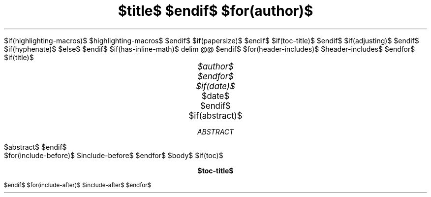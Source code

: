 .\" **** Custom macro definitions *********************************
.\" * Super/subscript
.\" (https://lists.gnu.org/archive/html/groff/2012-07/msg00046.html)
.ds { \v'-0.3m'\\s[\\n[.s]*9u/12u]
.ds } \s0\v'0.3m'
.ds < \v'0.3m'\s[\\n[.s]*9u/12u]
.ds > \s0\v'-0.3m'
.\" * Horizontal line
.de HLINE
.LP
.ce
\l'20'
..
$if(highlighting-macros)$
.\" * Syntax highlighting macros
$highlighting-macros$
$endif$
.\" **** Settings *************************************************
.\" text width
.nr LL $if(text-width)$$text-width$$else$16c$endif$
.\" left margin (Note: right margin is implicit)
.nr PO $if(margin-left)$$margin-left$$else$2.5c$endif$
.\" top margin
.nr HM $if(margin-top)$$margin-top$$else$2.5c$endif$
.\" bottom margin
.nr FM $if(margin-bottom)$$margin-bottom$$else$2.5c$endif$
.\" header/footer width
.nr LT \n[LL]
.\" point size
.nr PS $if(pointsize)$$pointsize$$else$10p$endif$
.\" line height
.nr VS $if(lineheight)$$lineheight$$else$12p$endif$
.\" font family: A, BM, H, HN, N, P, T, ZCM
.fam $if(fontfamily)$$fontfamily$$else$P$endif$
.\" paragraph indent
.nr PI $if(indent)$$indent$$else$0m$endif$
.\" interparagraph space
.nr PD $if(paragraph-spacing)$$paragraph-spacing$$else$0.4v$endif$
.\" footnote width
.nr FL \n[LL]
.\" footnote point size
.nr FPS (\n[PS] - 2000)
$if(papersize)$
.\" paper size
.ds paper $papersize$
$endif$
$if(toc-title)$
.ds TOC $toc-title$
$endif$
.\" color used for strikeout
.defcolor strikecolor rgb 0.7 0.7 0.7
.\" color for links (rgb)
.\" .ds PDFHREF.COLOUR   0.35 0.00 0.60
.ds PDFHREF.COLOUR   0 0 0
.\" border for links (default none)
.ds PDFHREF.BORDER   0 0 0
.\" point size difference between heading levels
.nr PSINCR $if(psincr)$$psincr$$else$2p$endif$
.\" heading level above which point size no longer changes
.nr GROWPS $if(growps)$$growps$$else$4$endif$
.\" comment these out if you want a dot after section numbers:
.als SN SN-NO-DOT
.als SN-STYLE SN-NO-DOT
.\" page numbers in footer, centered
.rm CH
.ds CF %
.\" pdf outline fold level
.nr PDFOUTLINE.FOLDLEVEL 3
.\" start out in outline view
.pdfview /PageMode /UseOutlines
.\" ***************************************************************
.\" PDF metadata
.pdfinfo /Title "$title-meta$"
.pdfinfo /Author "$author-meta$"
$if(adjusting)$
.ad $adjusting$
$endif$
$if(hyphenate)$
.hy
$else$
.nh
$endif$
$if(has-inline-math)$
.EQ
delim @@
.EN
$endif$
$for(header-includes)$
$header-includes$
$endfor$
$if(title)$
.TL
.ps +4
$title$
$endif$
$for(author)$
.AU
.ps +2
$author$
$endfor$
$if(date)$
.AU
.ps +2
.sp 0.5
.ft R
$date$
$endif$
$if(abstract)$
.AB
$abstract$
.AE
$endif$
.\" 1 column (use .2C for two column)
.1C
$for(include-before)$
$include-before$
$endfor$
$body$
$if(toc)$
.\" NOTE: Fix for strange problem with Roman page numbering of previous page,
.\" but obviously does not work if the TOC takes up more than one page.
.bp
.ds CF i
.TC
$endif$
$for(include-after)$
$include-after$
$endfor$
.pdfsync
